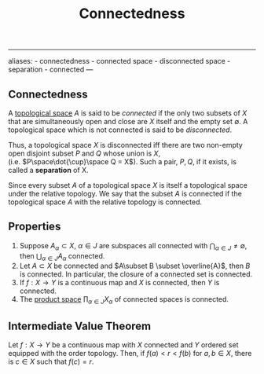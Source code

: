 :PROPERTIES:
:ID: 2853D3BA-42CD-4A57-A958-9BC537946A64
:END:
#+title: Connectedness

--------------

aliases: - connectedness - connected space - disconnected space - separation - connected
---

** Connectedness
A [[id:C0ADBA68-2416-4041-A4E8-E3F3778D9938][topological space]] \(A\) is said to be /connected/ if the only two subsets of \(X\) that are simultaneously open and close are \(X\) itself and the empty set \(\emptyset\). A topological space which is not connected is said to be /disconnected/.

Thus, a topological space \(X\) is disconnected iff there are two non-empty open disjoint subset \(P\) and \(Q\) whose union is \(X\), (i.e. \(P\space\dot{\cup}\space Q = X\)). Such a pair, \(P, Q\), if it exists, is called a *separation* of X.

Since every subset \(A\) of a topological space \(X\) is itself a topological space under the relative topology. We say that the subset \(A\) is connected if the topological space \(A\) with the relative topology is connected.

** Properties
1. Suppose \(A_\alpha \subset X\), \(\alpha \in J\) are subspaces all connected with \(\bigcap_{\alpha\in J} \neq \emptyset\), then \(\bigcup_{\alpha \in J} A_\alpha\) connected.
2. Let \(A \subset X\) be connected and \(A\subset B \subset \overline{A}\), then \(B\) is connected. In particular, the closure of a connected set is connected.
3. If \(f: X\to Y\) is a continuous map and \(X\) is connected, then \(Y\) is connected.
4. The [[id:B9061035-7120-47E0-94B8-A5678CF5B087][product space]] \(\prod_{\alpha\in J} X_\alpha\) of connected spaces is connected.

** Intermediate Value Theorem
Let \(f: X \to Y\) be a continuous map with \(X\) connected and \(Y\) ordered set equipped with the order topology. Then, if \(f(a) < r < f(b)\) for \(a,b\in X\), there is \(c\in X\) such that \(f(c) = r\).

